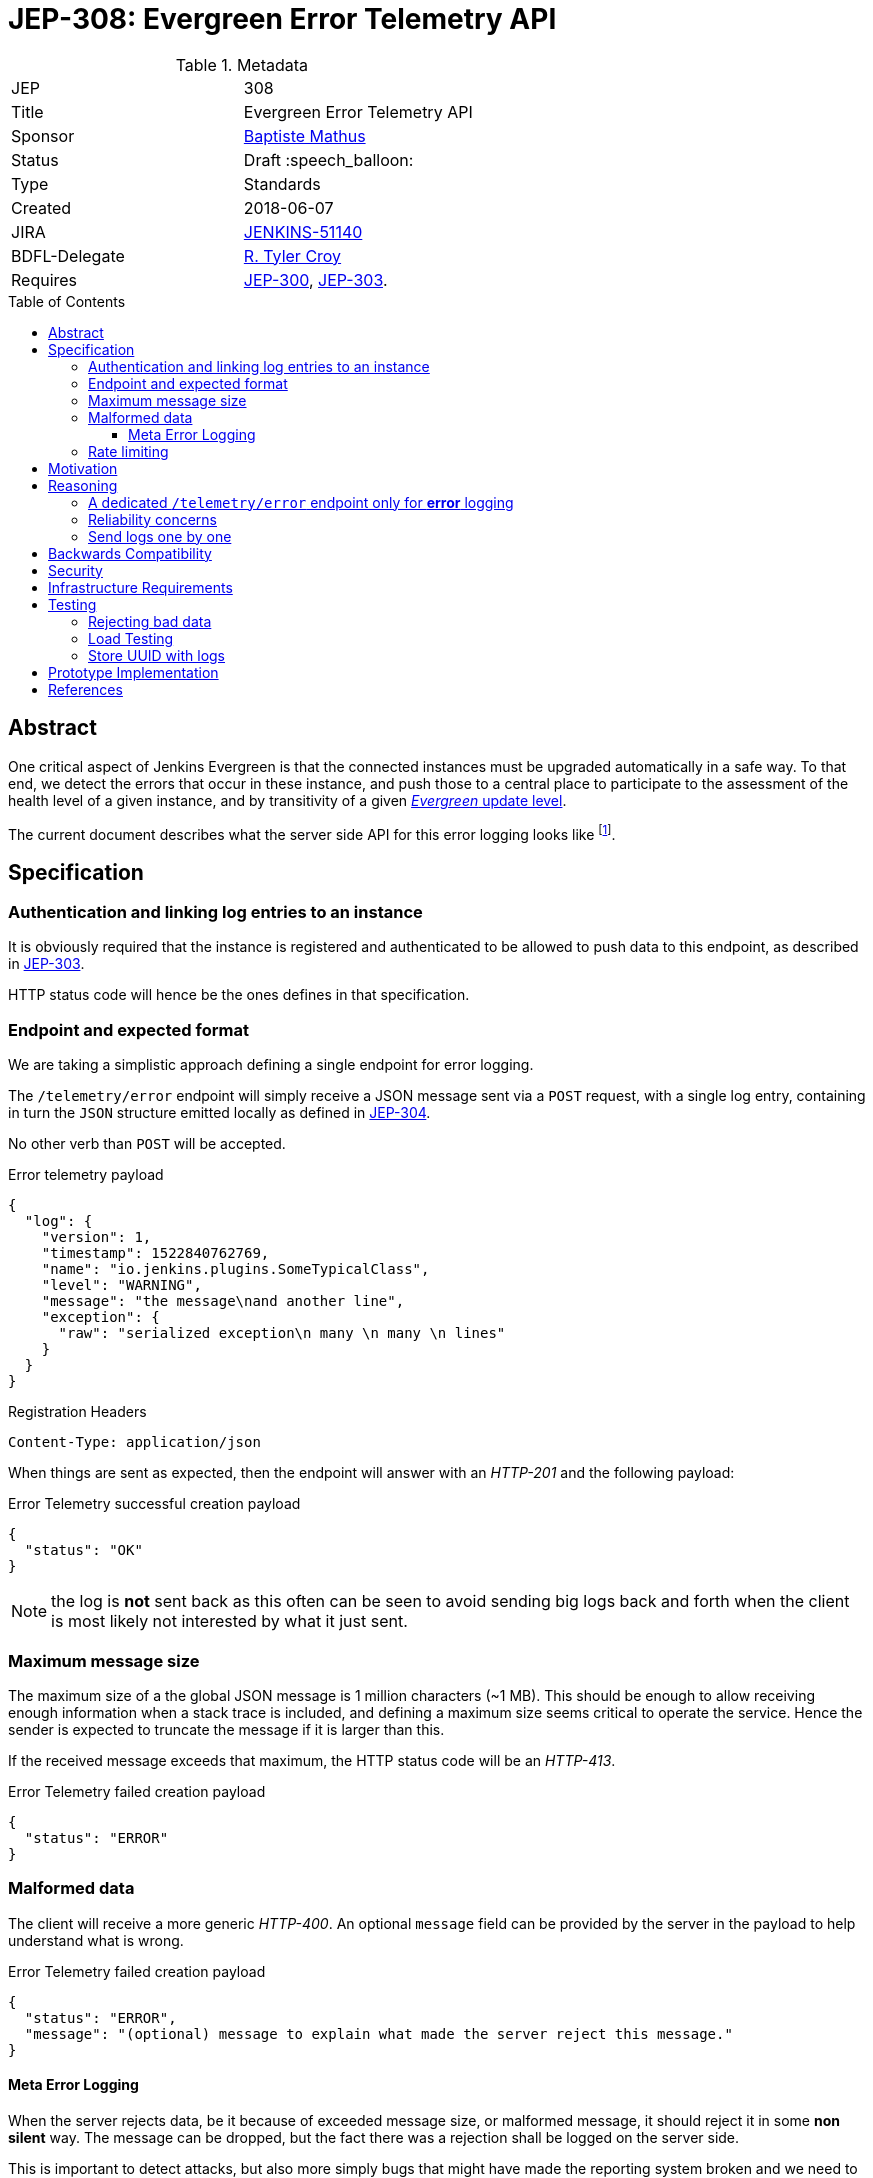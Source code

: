 = JEP-308: Evergreen Error Telemetry API
:toc: preamble
:toclevels: 3
ifdef::env-github[]
:tip-caption: :bulb:
:note-caption: :information_source:
:important-caption: :heavy_exclamation_mark:
:caution-caption: :fire:
:warning-caption: :warning:
endif::[]


.Metadata
[cols="2"]
|===
| JEP
| 308

| Title
| Evergreen Error Telemetry API

| Sponsor
| link:https://github.com/batmat[Baptiste Mathus]

// Use the script `set-jep-status <jep-number> <status>` to update the status.
| Status
| Draft :speech_balloon:

| Type
| Standards

| Created
| 2018-06-07
//
//
// Uncomment if there is an associated placeholder JIRA issue.
| JIRA
| link:https://issues.jenkins-ci.org/browse/JENKINS-51140[JENKINS-51140]
//
//
// Uncomment if there will be a BDFL delegate for this JEP.
| BDFL-Delegate
| link:https://github.com/rtyler[R. Tyler Croy]

//
// Uncomment if discussion will occur in forum other than jenkinsci-dev@ mailing list.
//| Discussions-To
//| :bulb: Link to where discussion and final status announcement will occur :bulb:
//
//
// Uncomment if this JEP depends on one or more other JEPs.
| Requires
| link:https://github.com/jenkinsci/jep/tree/master/jep/300[JEP-300], link:https://github.com/jenkinsci/jep/tree/master/jep/303[JEP-303].
//
//
// Uncomment and fill if this JEP is rendered obsolete by a later JEP
//| Superseded-By
//| :bulb: JEP-NUMBER :bulb:
//
//
// Uncomment when this JEP status is set to Accepted, Rejected or Withdrawn.
//| Resolution
//| :bulb: Link to relevant post in the jenkinsci-dev@ mailing list archives :bulb:

|===


== Abstract

One critical aspect of Jenkins Evergreen is that the connected instances
must be upgraded automatically in a safe way.
To that end, we detect the errors that occur in these instance,
and push those to a central place to participate to the assessment of
the health level of a given instance, and by transitivity of a given
link:https://github.com/jenkinsci/jep/tree/master/jep/307#update-levels[_Evergreen_ update level].

The current document describes what the server side API for this error logging looks like
footnote:[Basically sending the Jenkins logs defined in the link:https://github.com/jenkinsci/jep/tree/master/jep/304[JEP-304]].

== Specification

=== Authentication and linking log entries to an instance

It is obviously required that the instance is registered and authenticated
to be allowed to push data to this endpoint, as described in
link:https://github.com/jenkinsci/jep/tree/master/jep/303[JEP-303].

HTTP status code will hence be the ones defines in that specification.

=== Endpoint and expected format

We are taking a simplistic approach defining a single endpoint for error logging.

The `/telemetry/error` endpoint will simply receive a JSON message sent
via a `POST` request, with a single log entry, containing in turn the `JSON`
structure emitted locally as defined in
link:https://github.com/jenkinsci/jep/tree/master/jep/304#logging-format[JEP-304].

No other verb than `POST` will be accepted.

.Error telemetry payload
[source,json]
{
  "log": {
    "version": 1,
    "timestamp": 1522840762769,
    "name": "io.jenkins.plugins.SomeTypicalClass",
    "level": "WARNING",
    "message": "the message\nand another line",
    "exception": {
      "raw": "serialized exception\n many \n many \n lines"
    }
  }
}

.Registration Headers
[source]
----
Content-Type: application/json
----

When things are sent as expected, then the endpoint will answer
with an _HTTP-201_ and the following payload:

.Error Telemetry successful creation payload
[source,json]
{
  "status": "OK"
}

NOTE: the log is *not* sent back as this often can be seen to avoid sending
big logs back and forth when the client is most likely not interested by what it just sent.

////
Should we compute a hash or something to be able to uniquely reference/find a log in the system between client and server if needed?
////

=== Maximum message size

The maximum size of a the global JSON message is 1 million characters (~1 MB).
This should be enough to allow receiving enough information when a stack trace is included,
and defining a maximum size seems critical to operate the service.
Hence the sender is expected to truncate the message if it is larger than this.

If the received message exceeds that maximum, the HTTP status code will be an _HTTP-413_.

.Error Telemetry failed creation payload
[source,json]
{
  "status": "ERROR"
}

=== Malformed data

The client will receive a more generic _HTTP-400_.
An optional `message` field can be provided by the server in the payload
to help understand what is wrong.

.Error Telemetry failed creation payload
[source,json]
{
  "status": "ERROR",
  "message": "(optional) message to explain what made the server reject this message."
}

==== Meta Error Logging

When the server rejects data, be it because of exceeded message size,
or malformed message, it should reject it in some *non silent* way.
The message can be dropped, but the fact there was a rejection
shall be logged on the server side.

This is important to detect attacks, but also more simply bugs that might have
made the reporting system broken and we need to fix expeditely.

=== Rate limiting

We may define in the future the use of rate limiting.
In that case, the server will send an _HTTP-429_.

If so, the client is expected to retry _later_
(the exact meaning of _later_ will be clarified if we decide to go that path).

== Motivation

There is no existing code base or process for this feature.

== Reasoning

=== A dedicated `/telemetry/error` endpoint only for *error* logging

Despite we will define in the future endpoints for reporting other telemetry types,
like metrics telemetry, for instance like
link:https://issues.jenkins-ci.org/browse/JENKINS-49852[Pipeline related metrics],
we are defining a dedicated entrypoint for error logging,
and will define others for other types.

We are **not** using the same endpoint, for instance using a `type` field as those
different Telemetry _communications_ are very likely to be very different,
and it will make this easier to define router-level rules if needed.

=== Reliability concerns

Though the service is expected to be always available,
the client should be designed to handle a temporary unavailability.

=== Send logs one by one

For the current design, the client will use a single `POST` HTTP request for each log entry to send.
We expect that the number of error or warning logs emitted from the Jenkins instance to be rare (i.e. less than a few dozens per day).

So, at that stage of the project, we keep things simple.
If it proves wrong, we will be able to evolve the API to accept for instance either `log` as currently, or `logs` to directly accept an array of multiple logs in one go.

== Backwards Compatibility

As the `log` field is somehow an opaque blob content,
the compatibility concerns are more the same as defined in the
link:https://github.com/jenkinsci/jep/tree/master/jep/304#logging-format[JEP 304 logging format section].
But as also discussed there, using the `version` field of the message should
be enough to accomadate any schema evolution.

== Security

There are no security risks related to this proposal.

////
Could stack traces leak private data?
////

== Infrastructure Requirements

That service will need to be integrated and operated in the current Jenkins Infrastructure.

This will most likely be integrated with the existing setup for error logging, but that aspect will need more prototyping to make this clearer.

== Testing

=== Rejecting bad data

We must check that the backend does reject exceedingly big messages, or malformed logs.

=== Load Testing

The system must be tested against a reasonable amount of data,
by evaluating the expected volume in 3 to 6 months that the service is likely to receive.
This should especially be done by sending the right amount in number, but also in sizes
(mimicking clients that would be sending a lot of stack traces for example).

////
Probably the _load projection_ should be made here,
and tentative numbers written here as a starting point.
////

=== Store UUID with logs

It is critical to the quality of the telemetry system to be able to find
and remove some logs originating from a rogue instance.
Be it because it is controlled by an attacker, or for any other valid reasons.

So, though not a pure API contract concern, it is important that the API
stores a way to link back a log entry to its origin.

It is recommended to store the UUID, so that the log can be linked back to
not only a given instance, but a period of time where that instance was connected.

== Prototype Implementation

* https://github.com/jenkins-infra/evergreen

== References

*  link:https://github.com/jenkins-infra/evergreen/tree/master/docs/meetings/2018-05-07-existing-telemetry-setup-on-jenkins-io[Meeting notes about existing setup for Error Logging in the Kubernetes cluster in the Jenkins Infrastructure].
* link:https://groups.google.com/d/msg/jenkinsci-dev/ql9iX06IdGw/AJxFcGK5BgAJ[Thread on the Jenkins Developers Mailing List].
